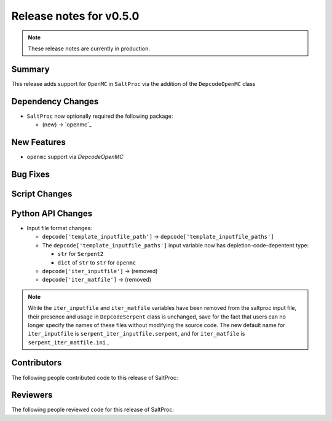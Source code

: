 ========================
Release notes for v0.5.0
========================

.. note:: These release notes are currently in production.

..
  When documenting a bug fix or feature, please do so in the following format

..
  - `Fixed typo in depcode.py <https://github.com/arfc/saltproc/pull/xx>`_ by @pr_author_username

..
  Links to packages/issues/bug fixes/contributors/reviewers




Summary
=======

.. 
  Describe generally the features of this release

This release adds support for ``OpenMC`` in ``SaltProc`` via the addition of
the ``DepcodeOpenMC`` class


Dependency Changes
==================

..
  Describe any new/removed/modified package dependencies

- ``SaltProc`` now optionally required the following package:

  - (new) → `openmc`_


New Features
============

..
  Describe any new features to the code.

- ``openmc`` support via `DepcodeOpenMC`


Bug Fixes
=========

..
  Describe any bug fixes.




Script Changes
==============

..
  Describe any script additions/modifications/removals




Python API Changes
==================

..
  Describe any changes to the API

- Input file format changes:

  - ``depcode['template_inputfile_path']`` → ``depcode['template_inputfile_paths']``
  - The ``depcode['template_inputfile_paths']`` input variable now has depletion-code-depentent type:
    
    - ``str`` for ``Serpent2``
    - ``dict`` of ``str`` to ``str`` for ``openmc``

  - ``depcode['iter_inputfile']`` → (removed)
  - ``depcode['iter_matfile']`` → (removed)

.. note:: While the ``iter_inputfile`` and ``iter_matfile`` variables have been removed from the saltproc input file,
   their presence and usage in ``DepcodeSerpent`` class is unchanged, save for the fact that users can no longer specify
   the names of these files without modifying the source code. The new default name for ``iter_inputfile`` is ``serpent_iter_inputfile.serpent``, and for ``iter_matfile`` is ``serpent_iter_matfile.ini`` , 


Contributors
============
..
  List of people who contributed features and fixes to this release

The following people contributed code to this release of SaltProc:

..
  `@gh_username <https://github.com/gh_uname>`_




Reviewers
=========
..
  List of people who reviewed PRs for this release

The following people reviewed code for this release of SaltProc:

..
  `@gh_username <https://github.com/gh_uname>`_


